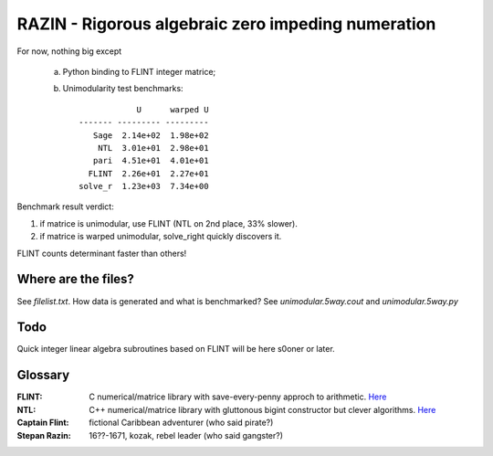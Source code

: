 RAZIN - Rigorous algebraic zero impeding numeration
=====

For now, nothing big except
 
 a) Python binding to FLINT integer matrice;
 b) Unimodularity test benchmarks::
 
                              U      warped U
                  ------- --------- ---------
                     Sage  2.14e+02  1.98e+02
                      NTL  3.01e+01  2.98e+01
                     pari  4.51e+01  4.01e+01
                    FLINT  2.26e+01  2.27e+01
                  solve_r  1.23e+03  7.34e+00

Benchmark result verdict: 

1) if matrice is unimodular, use FLINT (NTL on 2nd place, 33% slower).
2) if matrice is warped unimodular, solve_right quickly discovers it.

FLINT counts determinant faster than others!

Where are the files?
^^^^^^^^^^^^^^^^^^^^
See *filelist.txt*. How data is generated and what is benchmarked? See *unimodular.5way.cout* and *unimodular.5way.py*

Todo
^^^^
Quick integer linear algebra subroutines based on FLINT will be here s0oner or later. 

Glossary
^^^^^^^^

:FLINT:
    C numerical/matrice library with save-every-penny approch to arithmetic. `Here <http://www.flintlib.org/>`_

:NTL:
    C++ numerical/matrice library with gluttonous bigint constructor but clever algorithms. `Here
    <http://shoup.net/ntl/>`_

:Captain Flint: 
    fictional Caribbean adventurer (who said pirate?)

:Stepan Razin: 
    16??-1671, kozak, rebel leader (who said gangster?)
